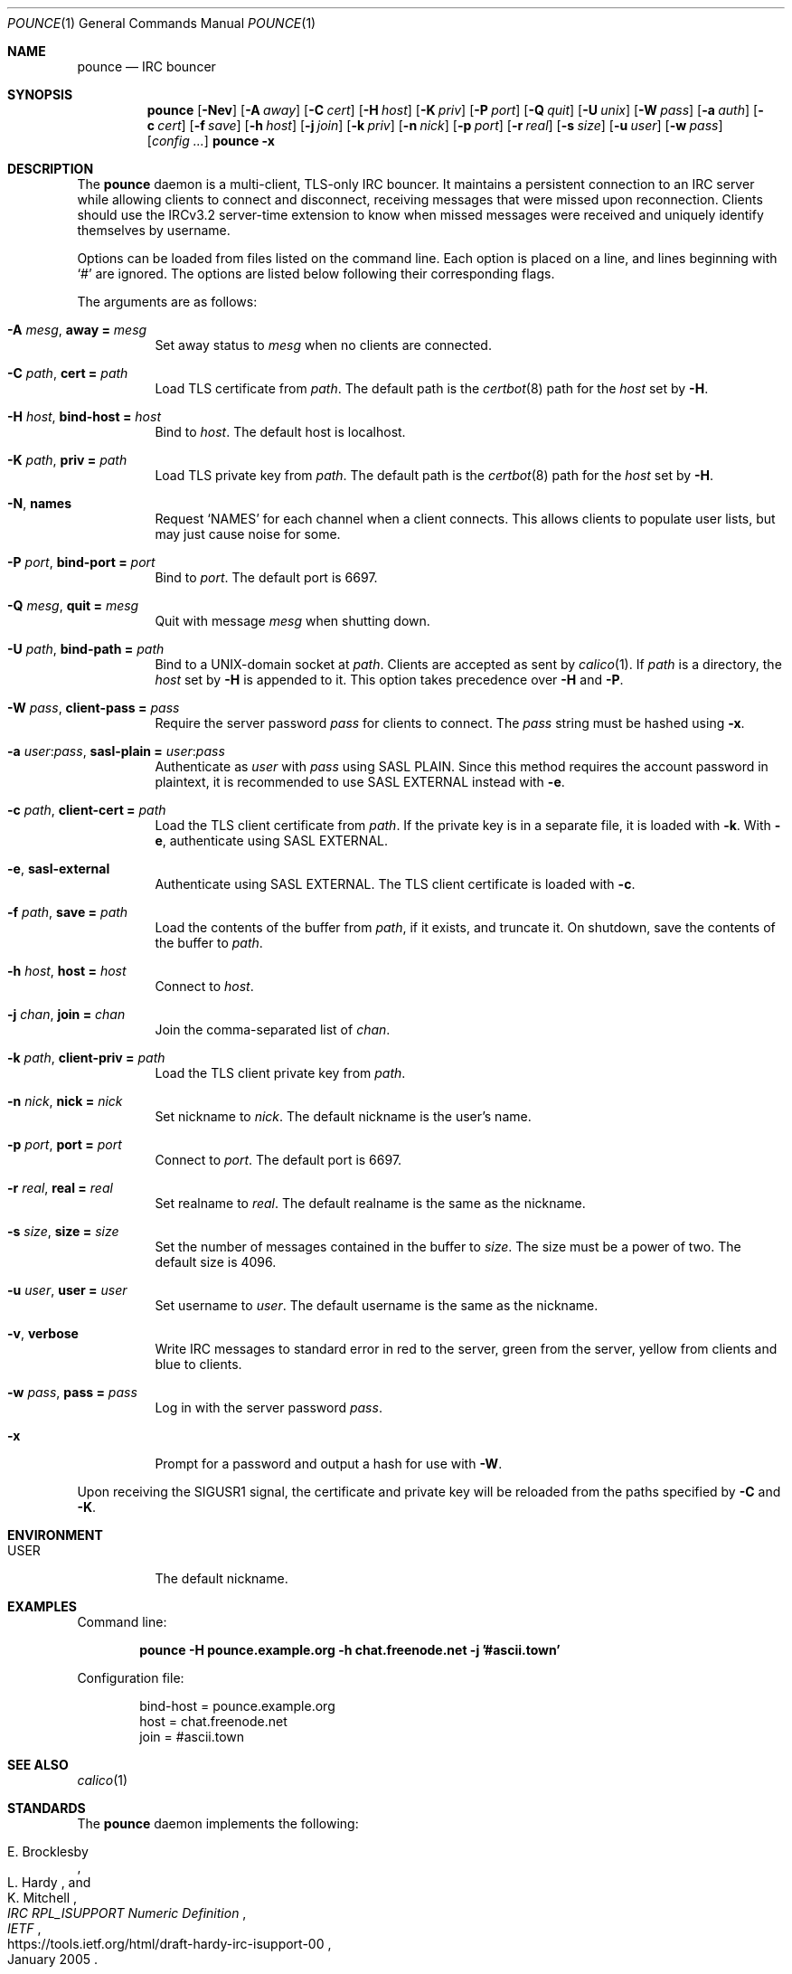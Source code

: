 .Dd November 6, 2019
.Dt POUNCE 1
.Os
.
.Sh NAME
.Nm pounce
.Nd IRC bouncer
.
.Sh SYNOPSIS
.Nm
.Op Fl Nev
.Op Fl A Ar away
.Op Fl C Ar cert
.Op Fl H Ar host
.Op Fl K Ar priv
.Op Fl P Ar port
.Op Fl Q Ar quit
.Op Fl U Ar unix
.Op Fl W Ar pass
.Op Fl a Ar auth
.Op Fl c Ar cert
.Op Fl f Ar save
.Op Fl h Ar host
.Op Fl j Ar join
.Op Fl k Ar priv
.Op Fl n Ar nick
.Op Fl p Ar port
.Op Fl r Ar real
.Op Fl s Ar size
.Op Fl u Ar user
.Op Fl w Ar pass
.Op Ar config ...
.Nm Fl x
.
.Sh DESCRIPTION
The
.Nm
daemon
is a multi-client, TLS-only IRC bouncer.
It maintains a persistent connection to an IRC server
while allowing clients to connect and disconnect,
receiving messages that were missed upon reconnection.
Clients should use the IRCv3.2 server-time extension
to know when missed messages were received
and uniquely identify themselves by username.
.
.Pp
Options can be loaded from
files listed on the command line.
Each option is placed on a line,
and lines beginning with
.Ql #
are ignored.
The options are listed below
following their corresponding flags.
.
.Pp
The arguments are as follows:
.
.Bl -tag -width Ds
.It Fl A Ar mesg , Cm away = Ar mesg
Set away status to
.Ar mesg
when no clients are connected.
.
.It Fl C Ar path , Cm cert = Ar path
Load TLS certificate from
.Ar path .
The default path is the
.Xr certbot 8
path for the
.Ar host
set by
.Fl H .
.
.It Fl H Ar host , Cm bind-host = Ar host
Bind to
.Ar host .
The default host is localhost.
.
.It Fl K Ar path , Cm priv = Ar path
Load TLS private key from
.Ar path .
The default path is the
.Xr certbot 8
path for the
.Ar host
set by
.Fl H .
.
.It Fl N , Cm names
Request
.Ql NAMES
for each channel when a client connects.
This allows clients to populate user lists,
but may just cause noise for some.
.
.It Fl P Ar port , Cm bind-port = Ar port
Bind to
.Ar port .
The default port is 6697.
.
.It Fl Q Ar mesg , Cm quit = Ar mesg
Quit with message
.Ar mesg
when shutting down.
.
.It Fl U Ar path , Cm bind-path = Ar path
Bind to a UNIX-domain socket at
.Ar path .
Clients are accepted as sent by
.Xr calico 1 .
If
.Ar path
is a directory,
the
.Ar host
set by
.Fl H
is appended to it.
This option takes precedence over
.Fl H
and
.Fl P .
.
.It Fl W Ar pass , Cm client-pass = Ar pass
Require the server password
.Ar pass
for clients to connect.
The
.Ar pass
string must be hashed using
.Fl x .
.
.It Fl a Ar user : Ns Ar pass , Cm sasl-plain = Ar user : Ns Ar pass
Authenticate as
.Ar user
with
.Ar pass
using SASL PLAIN.
Since this method requires
the account password in plaintext,
it is recommended to use SASL EXTERNAL instead with
.Fl e .
.
.It Fl c Ar path , Cm client-cert = Ar path
Load the TLS client certificate from
.Ar path .
If the private key is in a separate file,
it is loaded with
.Fl k .
With
.Fl e ,
authenticate using SASL EXTERNAL.
.
.It Fl e , Cm sasl-external
Authenticate using SASL EXTERNAL.
The TLS client certificate is loaded with
.Fl c .
.
.It Fl f Ar path , Cm save = Ar path
Load the contents of the buffer from
.Ar path ,
if it exists,
and truncate it.
On shutdown,
save the contents of the buffer to
.Ar path .
.
.It Fl h Ar host , Cm host = Ar host
Connect to
.Ar host .
.
.It Fl j Ar chan , Cm join = Ar chan
Join the comma-separated list of
.Ar chan .
.
.It Fl k Ar path , Cm client-priv = Ar path
Load the TLS client private key from
.Ar path .
.
.It Fl n Ar nick , Cm nick = Ar nick
Set nickname to
.Ar nick .
The default nickname is the user's name.
.
.It Fl p Ar port , Cm port = Ar port
Connect to
.Ar port .
The default port is 6697.
.
.It Fl r Ar real , Cm real = Ar real
Set realname to
.Ar real .
The default realname is the same as the nickname.
.
.It Fl s Ar size , Cm size = Ar size
Set the number of messages contained in the buffer to
.Ar size .
The size must be a power of two.
The default size is 4096.
.
.It Fl u Ar user , Cm user = Ar user
Set username to
.Ar user .
The default username is the same as the nickname.
.
.It Fl v , Cm verbose
Write IRC messages to standard error
in red to the server,
green from the server,
yellow from clients
and blue to clients.
.
.It Fl w Ar pass , Cm pass = Ar pass
Log in with the server password
.Ar pass .
.
.It Fl x
Prompt for a password
and output a hash
for use with
.Fl W .
.El
.
.Pp
Upon receiving the
.Dv SIGUSR1
signal,
the certificate and private key
will be reloaded from the paths
specified by
.Fl C
and
.Fl K .
.
.Sh ENVIRONMENT
.Bl -tag -width Ds
.It Ev USER
The default nickname.
.El
.
.Sh EXAMPLES
Command line:
.Bd -literal -offset indent
.Nm Fl H Li pounce.example.org Fl h Li chat.freenode.net Fl j Li '#ascii.town'
.Ed
.
.Pp
Configuration file:
.Bd -literal -offset indent
bind-host = pounce.example.org
host = chat.freenode.net
join = #ascii.town
.Ed
.
.Sh SEE ALSO
.Xr calico 1
.
.Sh STANDARDS
The
.Nm
daemon implements the following:
.
.Bl -item
.It
.Rs
.%A E. Brocklesby
.%A L. Hardy
.%A K. Mitchell
.%T IRC RPL_ISUPPORT Numeric Definition
.%I IETF
.%D January 2005
.%U https://tools.ietf.org/html/draft-hardy-irc-isupport-00
.Re
.
.It
.Rs
.%A Kyle Fuller
.%A St\('ephan Kochen
.%A Alexey Sokolov
.%A James Wheare
.%T IRCv3.2 server-time Extension
.%I IRCv3 Working Group
.%U https://ircv3.net/specs/extensions/server-time-3.2
.Re
.
.It
.Rs
.%A Lee Hardy
.%A Perry Lorier
.%A Kevin L. Mitchell
.%A William Pitcock
.%T IRCv3.1 Client Capability Negotiation
.%I IRCv3 Working Group
.%U https://ircv3.net/specs/core/capability-negotiation-3.1.html
.Re
.
.It
.Rs
.%A S. Josefsson
.%Q SJD
.%T The Base16, Base32, and Base64 Data Encodings
.%I IETF
.%N RFC 4648
.%D October 2006
.%U https://tools.ietf.org/html/rfc4648
.Re
.
.It
.Rs
.%A C. Kalt
.%T Internet Relay Chat: Client Protocol
.%I IETF
.%N RFC 2812
.%D April 2000
.%U https://tools.ietf.org/html/rfc2812
.Re
.
.It
.Rs
.%A William Pitcock
.%A Jilles Tjoelker
.%T IRCv3.1 SASL Authentication
.%I IRCv3 Working Group
.%U https://ircv3.net/specs/extensions/sasl-3.1.html
.Re
.
.It
.Rs
.%A K. Zeilenga, Ed.
.%Q OpenLDAP Foundation
.%T The PLAIN Simple Authentication and Security Layer (SASL) Mechanism
.%I IETF
.%N RFC 4616
.%D August 2006
.%U https://tools.ietf.org/html/rfc4616
.Re
.El
.
.Sh AUTHORS
.An June Bug Aq Mt june@causal.agency
.
.Sh CAVEATS
One instance of
.Nm ,
and therefore one local port,
is required for each server connection.
Alternatively,
the
.Xr calico 1
daemon can be used to dispatch from one local port
to many instances of
.Nm
using Server Name Indication.
.
.Pp
The
.Nm
daemon makes no distinction between channels.
Elevated activity in one channel
may push messages from a quieter channel
out of the buffer.
.
.Sh BUGS
Send mail to
.Aq Mt june@causal.agency
or join
.Li #ascii.town
on
.Li chat.freenode.net .

